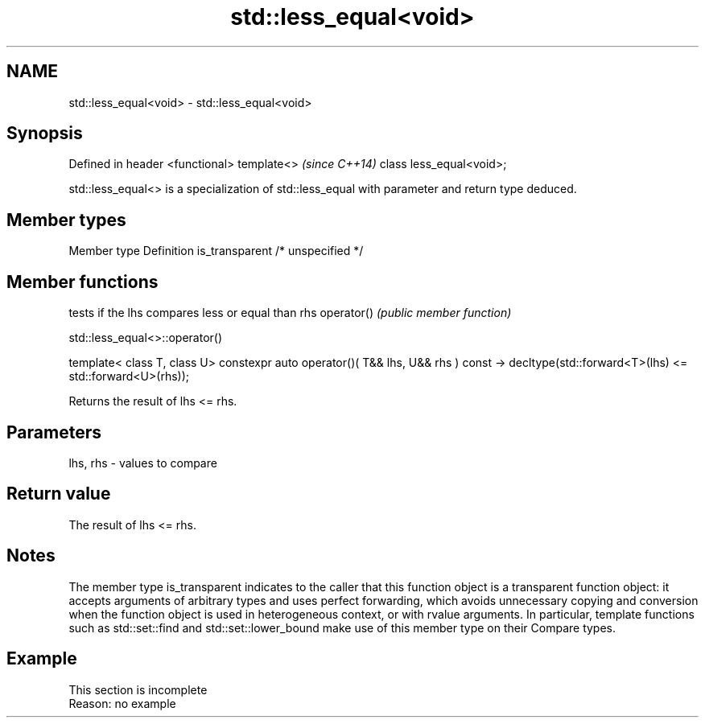 .TH std::less_equal<void> 3 "2020.03.24" "http://cppreference.com" "C++ Standard Libary"
.SH NAME
std::less_equal<void> \- std::less_equal<void>

.SH Synopsis

Defined in header <functional>
template<>                      \fI(since C++14)\fP
class less_equal<void>;

std::less_equal<> is a specialization of std::less_equal with parameter and return type deduced.

.SH Member types


Member type    Definition
is_transparent /* unspecified */


.SH Member functions


           tests if the lhs compares less or equal than rhs
operator() \fI(public member function)\fP


 std::less_equal<>::operator()


template< class T, class U>
constexpr auto operator()( T&& lhs, U&& rhs ) const
-> decltype(std::forward<T>(lhs) <= std::forward<U>(rhs));

Returns the result of lhs <= rhs.

.SH Parameters


lhs, rhs - values to compare


.SH Return value

The result of lhs <= rhs.

.SH Notes

The member type is_transparent indicates to the caller that this function object is a transparent function object: it accepts arguments of arbitrary types and uses perfect forwarding, which avoids unnecessary copying and conversion when the function object is used in heterogeneous context, or with rvalue arguments. In particular, template functions such as std::set::find and std::set::lower_bound make use of this member type on their Compare types.

.SH Example


 This section is incomplete
 Reason: no example




